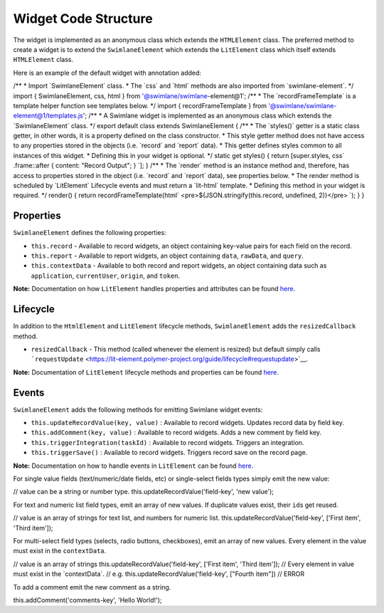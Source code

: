 Widget Code Structure
=====================

The widget is implemented as an anonymous class which extends the
``HTMLElement`` class. The preferred method to create a widget is to
extend the ``SwimlaneElement`` which extends the ``LitElement`` class
which itself extends ``HTMLElement`` class.

Here is an example of the default widget with annotation added:

/\*\* \* Import \`SwimlaneElement\` class. \* The \`css\` and \`html\`
methods are also imported from \`swimlane-element\`. \*/ import {
SwimlaneElement, css, html } from '@swimlane/swimlane-element@1'; /\*\*
\* The \`recordFrameTemplate\` is a template helper function see
templates below. \*/ import { recordFrameTemplate } from
'@swimlane/swimlane-element@1/templates.js'; /\*\* \* A Swimlane widget
is implemented as an anonymous class which extends the
\`SwimlaneElement\` class. \*/ export default class extends
SwimlaneElement { /\*\* \* The \`styles()\` getter is a static class
getter, in other words, it is a property defined on the class
constructor. \* This style getter method does not have access to any
properties stored in the objects (i.e. \`record\` and \`report\` data).
\* This getter defines styles common to all instances of this widget. \*
Defining this in your widget is optional. \*/ static get styles() {
return [super.styles, css\` .frame::after { content: "Record Output"; }
\`]; } /\*\* \* The \`render\` method is an instance method and,
therefore, has access to properties stored in the object (i.e.
\`record\` and \`report\` data), see properties below. \* The render
method is scheduled by \`LitElement\` Lifecycle events and must return a
\`lit-html\` template. \* Defining this method in your widget is
required. \*/ render() { return recordFrameTemplate(html\`
<pre>${JSON.stringify(this.record, undefined, 2)}</pre> \`); } }

Properties
----------

``SwimlaneElement`` defines the following properties:

-  ``this.record`` - Available to record widgets, an object containing
   key-value pairs for each field on the record.
-  ``this.report`` - Available to report widgets, an object containing
   ``data``, ``rawData``, and ``query``.
-  ``this.contextData`` - Available to both record and report widgets,
   an object containing data such as ``application``, ``currentUser``,
   ``origin``, and ``token``.

**Note:** Documentation on how ``LitElement`` handles properties and
attributes can be found
`here <https://lit-element.polymer-project.org/guide/properties>`__.

Lifecycle
---------

In addition to the ``HtmlElement`` and ``LitElement`` lifecycle methods,
``SwimlaneElement`` adds the ``resizedCallback`` method.

-  ``resizedCallback`` - This method (called whenever the element is
   resized) but default simply calls
   ```requestUpdate`` <https://lit-element.polymer-project.org/guide/lifecycle#requestupdate>`__.

**Note:** Documentation of ``LitElement`` lifecycle methods and
properties can be found
`here <https://lit-element.polymer-project.org/guide/lifecycle>`__.

Events
------

``SwimlaneElement`` adds the following methods for emitting Swimlane
widget events:

-  ``this.updateRecordValue(key, value)`` : Available to record widgets.
   Updates record data by field key.
-  ``this.addComment(key, value)`` : Available to record widgets. Adds a
   new comment by field key.
-  ``this.triggerIntegration(taskId)`` : Available to record widgets.
   Triggers an integration.
-  ``this.triggerSave()`` : Available to record widgets. Triggers record
   save on the record page.

**Note:** Documentation on how to handle events in ``LitElement`` can be
found `here <https://lit-element.polymer-project.org/guide/events>`__.

For single value fields (text/numeric/date fields, etc) or single-select
fields types simply emit the new value:

// value can be a string or number type.
this.updateRecordValue('field-key', 'new value');

For text and numeric list field types, emit an array of new values. If
duplicate values exist, their ``id``\ s get reused.

// value is an array of strings for text list, and numbers for numeric
list. this.updateRecordValue('field-key', ['First item', 'Third item']);

For multi-select field types (selects, radio buttons, checkboxes), emit
an array of new values. Every element in the value must exist in the
``contextData``.

// value is an array of strings this.updateRecordValue('field-key',
['First item', 'Third item']); // Every element in value must exist in
the \`contextData\`. // e.g. this.updateRecordValue('field-key',
["Fourth item"]) // ERROR

To add a comment emit the new comment as a string.

this.addComment('comments-key', 'Hello World!');
